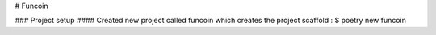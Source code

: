 # Funcoin

### Project setup
#### Created new project called funcoin which creates the project scaffold : $ poetry new funcoin
